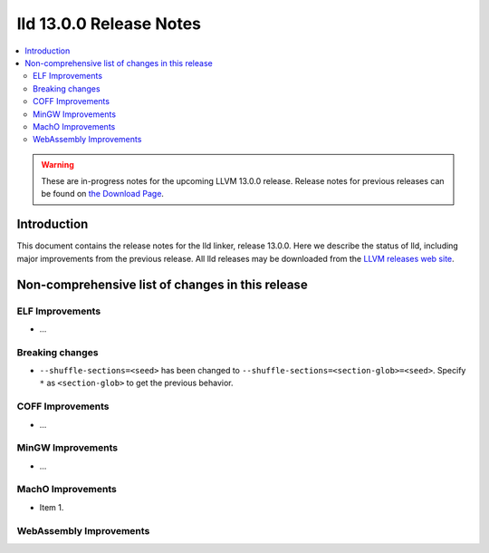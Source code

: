 ========================
lld 13.0.0 Release Notes
========================

.. contents::
    :local:

.. warning::
   These are in-progress notes for the upcoming LLVM 13.0.0 release.
   Release notes for previous releases can be found on
   `the Download Page <https://releases.llvm.org/download.html>`_.

Introduction
============

This document contains the release notes for the lld linker, release 13.0.0.
Here we describe the status of lld, including major improvements
from the previous release. All lld releases may be downloaded
from the `LLVM releases web site <https://llvm.org/releases/>`_.

Non-comprehensive list of changes in this release
=================================================

ELF Improvements
----------------

* ...

Breaking changes
----------------

* ``--shuffle-sections=<seed>`` has been changed to ``--shuffle-sections=<section-glob>=<seed>``.
  Specify ``*`` as ``<section-glob>`` to get the previous behavior.

COFF Improvements
-----------------

* ...

MinGW Improvements
------------------

* ...

MachO Improvements
------------------

* Item 1.

WebAssembly Improvements
------------------------

